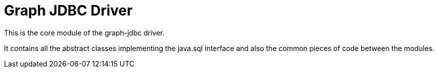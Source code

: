 = Graph JDBC Driver

This is the core module of the graph-jdbc driver.

It contains all the abstract classes implementing the java.sql interface and also the common pieces of code between the modules.
